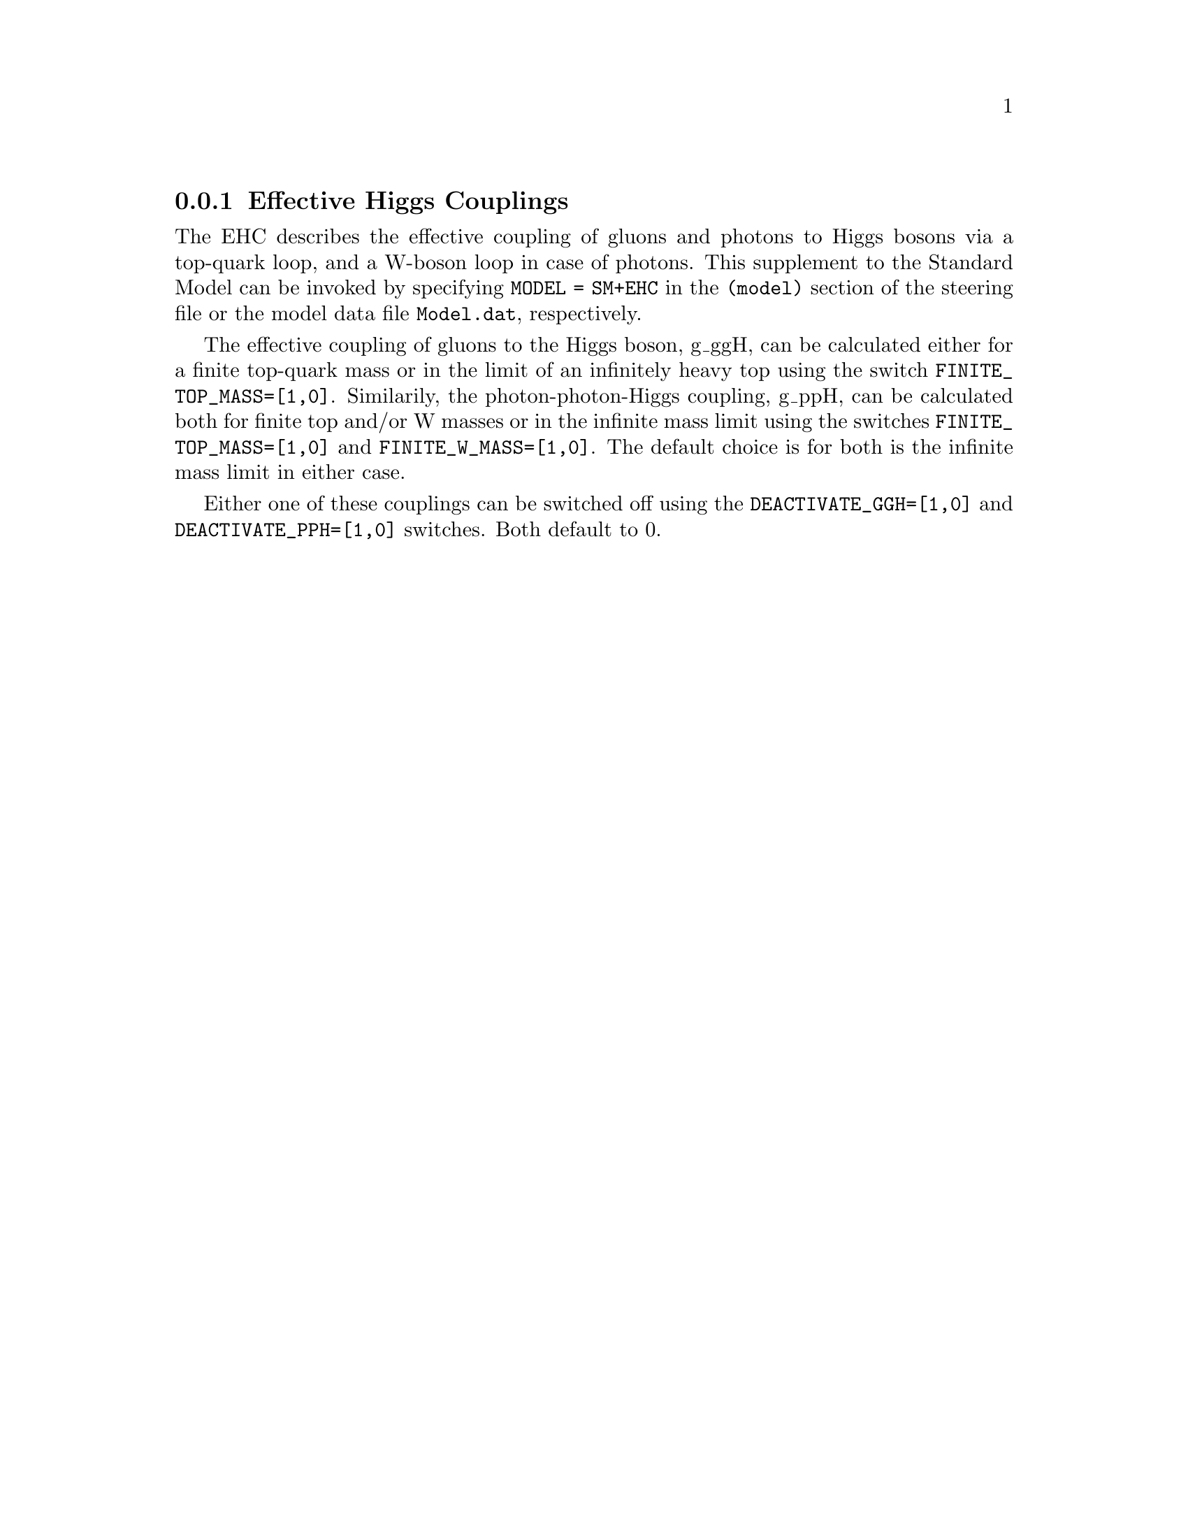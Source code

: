 @node EHC
@subsection Effective Higgs Couplings
@cindex FINITE_TOP_MASS
@cindex FINITE_W_MASS
@cindex DEACTIVATE_PPH
@cindex DEACTIVATE_GGH

The EHC describes the effective coupling of gluons and photons to Higgs bosons
via a top-quark loop, and a W-boson loop in case of photons. This supplement 
to the Standard Model can be invoked by specifying @code{MODEL = SM+EHC} in 
the @code{(model)} section of the steering file or the model data file 
@code{Model.dat}, respectively.

The effective coupling of gluons to the Higgs boson, g_ggH, can be
calculated either for a finite top-quark mass or in the limit of
an infinitely heavy top using the switch @code{FINITE_TOP_MASS=[1,0]}.
Similarily, the photon-photon-Higgs coupling, g_ppH, can be calculated both 
for finite top and/or W masses or in the infinite mass limit using the 
switches @code{FINITE_TOP_MASS=[1,0]} and @code{FINITE_W_MASS=[1,0]}.
The default choice is for both is the infinite mass limit in either case.

Either one of these couplings can be switched off using the 
@code{DEACTIVATE_GGH=[1,0]} and @code{DEACTIVATE_PPH=[1,0]} switches. 
Both default to 0.
